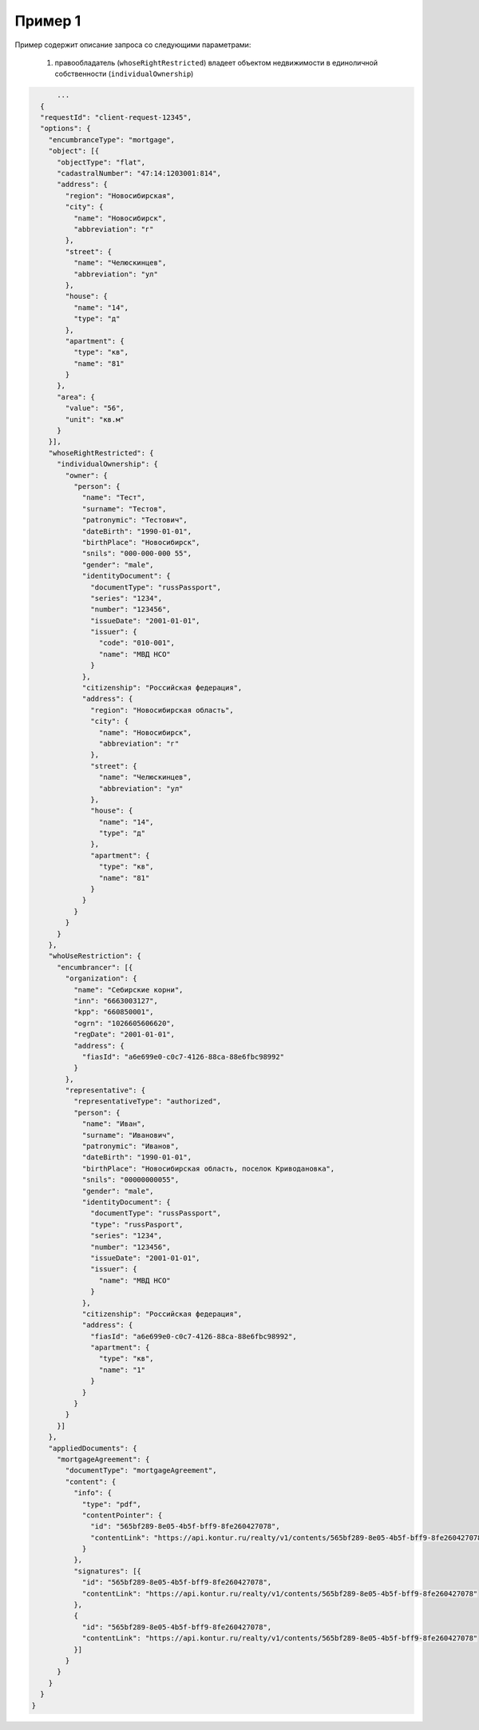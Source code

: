 Пример 1
================

Пример содержит описание запроса со следующими параметрами:

    #. правообладатель (``whoseRightRestricted``) владеет объектом недвижимости в единоличной собственности (``individualOwnership``)

.. code-block:: bash 

        ...
    {
    "requestId": "client-request-12345",
    "options": {
      "encumbranceType": "mortgage",
      "object": [{
        "objectType": "flat",
        "cadastralNumber": "47:14:1203001:814",
        "address": {
          "region": "Новосибирская",
          "city": {
            "name": "Новосибирск",
            "abbreviation": "г"
          },
          "street": {
            "name": "Челюскинцев",
            "abbreviation": "ул"
          },
          "house": {
            "name": "14",
            "type": "д"
          },
          "apartment": {
            "type": "кв",
            "name": "81"
          }
        },
        "area": {
          "value": "56",
          "unit": "кв.м"
        }
      }],
      "whoseRightRestricted": {
        "individualOwnership": {
          "owner": {
            "person": {
              "name": "Тест",
              "surname": "Тестов",
              "patronymic": "Тестович",
              "dateBirth": "1990-01-01",
              "birthPlace": "Новосибирск",
              "snils": "000-000-000 55",
              "gender": "male",
              "identityDocument": {
                "documentType": "russPassport",
                "series": "1234",
                "number": "123456",
                "issueDate": "2001-01-01",
                "issuer": {
                  "code": "010-001",
                  "name": "МВД НСО"
                }
              },
              "citizenship": "Российская федерация",
              "address": {
                "region": "Новосибирская область",
                "city": {
                  "name": "Новосибирск",
                  "abbreviation": "г"
                },
                "street": {
                  "name": "Челюскинцев",
                  "abbreviation": "ул"
                },
                "house": {
                  "name": "14",
                  "type": "д"
                },
                "apartment": {
                  "type": "кв",
                  "name": "81"
                }
              }
            }
          }
        }
      },
      "whoUseRestriction": {
        "encumbrancer": [{
          "organization": {
            "name": "Себирские корни",
            "inn": "6663003127",
            "kpp": "660850001",
            "ogrn": "1026605606620",
            "regDate": "2001-01-01",
            "address": {
              "fiasId": "a6e699e0-c0c7-4126-88ca-88e6fbc98992"
            }
          },
          "representative": {
            "representativeType": "authorized",
            "person": {
              "name": "Иван",
              "surname": "Иванович",
              "patronymic": "Иванов",
              "dateBirth": "1990-01-01",
              "birthPlace": "Новосибирская область, поселок Криводановка",
              "snils": "00000000055",
              "gender": "male",
              "identityDocument": {
                "documentType": "russPassport",
                "type": "russPasport",
                "series": "1234",
                "number": "123456",
                "issueDate": "2001-01-01",
                "issuer": {
                  "name": "МВД НСО"
                }
              },
              "citizenship": "Российская федерация",
              "address": {
                "fiasId": "a6e699e0-c0c7-4126-88ca-88e6fbc98992",
                "apartment": {
                  "type": "кв",
                  "name": "1"
                }
              }
            }
          }
        }]
      },
      "appliedDocuments": {
        "mortgageAgreement": {
          "documentType": "mortgageAgreement",
          "content": {
            "info": {
              "type": "pdf",
              "contentPointer": {
                "id": "565bf289-8e05-4b5f-bff9-8fe260427078",
                "contentLink": "https://api.kontur.ru/realty/v1/contents/565bf289-8e05-4b5f-bff9-8fe260427078"
              }
            },
            "signatures": [{
              "id": "565bf289-8e05-4b5f-bff9-8fe260427078",
              "contentLink": "https://api.kontur.ru/realty/v1/contents/565bf289-8e05-4b5f-bff9-8fe260427078"
            },
            {
              "id": "565bf289-8e05-4b5f-bff9-8fe260427078",
              "contentLink": "https://api.kontur.ru/realty/v1/contents/565bf289-8e05-4b5f-bff9-8fe260427078"
            }]
          }
        }
      }
    }
  }
 